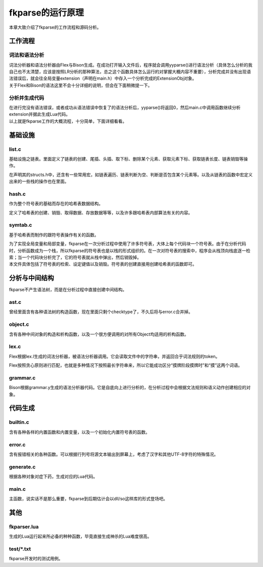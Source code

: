 fkparse的运行原理
=================

本章大致介绍了fkparse的工作流程和源码分析。

工作流程
--------

词法和语法分析
~~~~~~~~~~~~~~

| 词法分析器和语法分析器由Flex与Bison生成。在成功打开输入文件后，程序就会调用yyparse()进行语法分析（具体怎么分析的我自己也不太清楚，应该是按照LR分析的那种算法，总之这个函数具体怎么运行的对掌握大概内容不重要），分析完成并没有出现语法错误后，就会往全局变量extension（声明在main.h）中存入一个分析完成的ExtensionObj对象。
| 关于Flex和Bison的语法这里不会十分详细的说明，但会在下面稍微提一下。

分析并生成代码
~~~~~~~~~~~~~~

| 在进行完没有语法错误，或者成功从语法错误中恢复了的语法分析后，yyparse()将返回0，然后main.c中调用函数继续分析extension并据此生成Lua代码。
| 以上就是fkparse工作的大概流程，十分简单，下面详细看看。

基础设施
--------

list.c
~~~~~~

基础设施之链表。里面定义了链表的创建、尾插、头插、取下标、删除某个元素、获取元素下标、获取链表长度、链表销毁等操作。

在声明其的structs.h中，还含有一些常用宏，如链表遍历、链表判断为空、判断是否包含某个元素等。以及从链表的函数中宏定义出来的一些栈的操作也在里面。

hash.c
~~~~~~

作为整个符号表的基础而存在的哈希表数据结构。

定义了哈希表的创建、销毁、取得数据、存放数据等等，以及许多跟哈希表内部算法有关的内容。

symtab.c
~~~~~~~~

基于哈希表而制作的跟符号表操作有关的函数。

| 为了实现全局变量和局部变量，fkparse在一次分析过程中使用了许多符号表，大体上每个代码块一个符号表。由于在分析代码时，分析函数成为一个栈，所以fkparse的符号表也是以栈的形式组织的。在一次对符号表的搜索中，程序会从栈顶向栈底逐一检索；当一个代码块分析完了，它的符号表就从栈中弹出，然后销毁掉。
| 本文件具体包括了符号表的检索、设定键值以及销毁。符号表的创建直接用创建哈希表的函数即可。

分析与中间结构
--------------

fkparse不产生语法树，而是在分析过程中直接创建中间结构。

ast.c
~~~~~

曾经里面含有各种语法树的构造函数，现在里面只剩个checktype了，不久后将与error.c合并掉。

object.c
~~~~~~~~

含有各种中间对象的构造和析构函数，以及一个很方便调用的对所有Object均适用的析构函数。

lex.c
~~~~~

Flex根据lex.l生成的词法分析器，被语法分析器调用。它会读取文件中的字符串，并返回合乎词法规则的token。

Flex按照贪心原则进行匹配，也就是多种情况下按照最长字符串来，所以它能成功区分“摸牌阶段摸牌时”和“摸”这两个词语。

grammar.c
~~~~~~~~~

Bison根据grammar.y生成的语法分析器代码。它是自底向上进行分析的，在分析过程中会根据文法规则和语义动作创建相应的对象。

代码生成
--------

builtin.c
~~~~~~~~~

含有各种各样的内置函数和内置变量，以及一个初始化内置符号表的函数。

error.c
~~~~~~~

含有报错相关的各种函数。可以根据行列号将源文本输出到屏幕上，考虑了汉字和其他UTF-8字符的特殊情况。

generate.c
~~~~~~~~~~

根据各种对象对症下药，生成对应的Lua代码。

main.c
~~~~~~

主函数，说实话不是那么重要，fkparse到后期估计会以dll/so这样库的形式登场吧。

其他
----

fkparser.lua
~~~~~~~~~~~~

生成的Lua运行起来所必备的种种函数，毕竟直接生成神杀的Lua难度很高。

test/\*.txt
~~~~~~~~~~~

fkparse开发时的测试用例。
